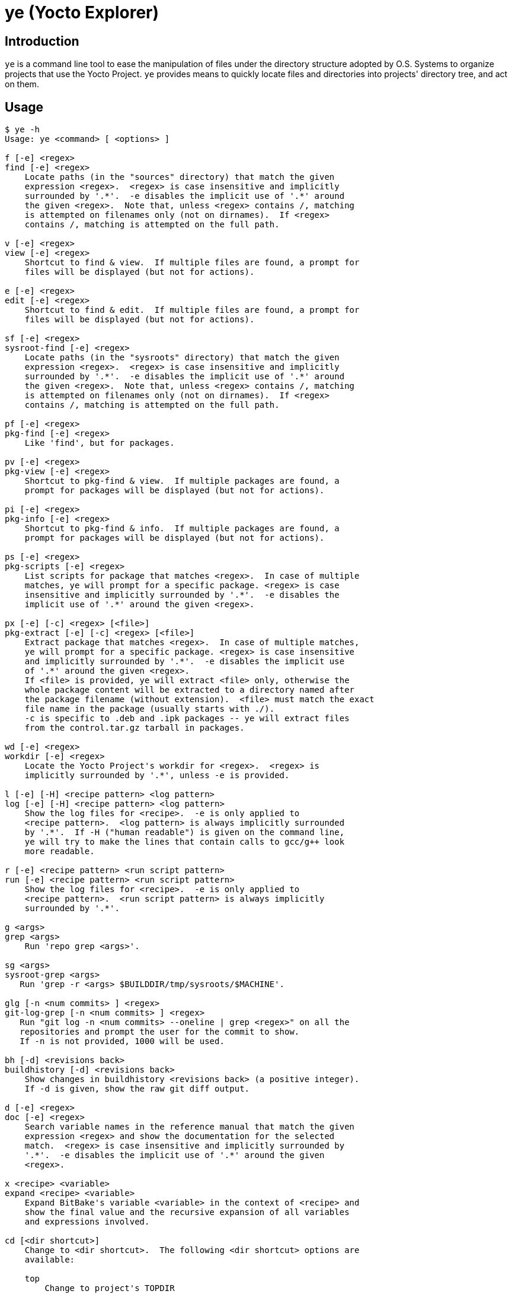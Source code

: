= ye (Yocto Explorer)

== Introduction

`ye` is a command line tool to ease the manipulation of files under
the directory structure adopted by O.S. Systems to organize projects
that use the Yocto Project.  `ye` provides means to quickly locate
files and directories into projects' directory tree, and act on them.

== Usage

....
$ ye -h
Usage: ye <command> [ <options> ]

f [-e] <regex>
find [-e] <regex>
    Locate paths (in the "sources" directory) that match the given
    expression <regex>.  <regex> is case insensitive and implicitly
    surrounded by '.*'.  -e disables the implicit use of '.*' around
    the given <regex>.  Note that, unless <regex> contains /, matching
    is attempted on filenames only (not on dirnames).  If <regex>
    contains /, matching is attempted on the full path.

v [-e] <regex>
view [-e] <regex>
    Shortcut to find & view.  If multiple files are found, a prompt for
    files will be displayed (but not for actions).

e [-e] <regex>
edit [-e] <regex>
    Shortcut to find & edit.  If multiple files are found, a prompt for
    files will be displayed (but not for actions).

sf [-e] <regex>
sysroot-find [-e] <regex>
    Locate paths (in the "sysroots" directory) that match the given
    expression <regex>.  <regex> is case insensitive and implicitly
    surrounded by '.*'.  -e disables the implicit use of '.*' around
    the given <regex>.  Note that, unless <regex> contains /, matching
    is attempted on filenames only (not on dirnames).  If <regex>
    contains /, matching is attempted on the full path.

pf [-e] <regex>
pkg-find [-e] <regex>
    Like 'find', but for packages.

pv [-e] <regex>
pkg-view [-e] <regex>
    Shortcut to pkg-find & view.  If multiple packages are found, a
    prompt for packages will be displayed (but not for actions).

pi [-e] <regex>
pkg-info [-e] <regex>
    Shortcut to pkg-find & info.  If multiple packages are found, a
    prompt for packages will be displayed (but not for actions).

ps [-e] <regex>
pkg-scripts [-e] <regex>
    List scripts for package that matches <regex>.  In case of multiple
    matches, ye will prompt for a specific package. <regex> is case
    insensitive and implicitly surrounded by '.*'.  -e disables the
    implicit use of '.*' around the given <regex>.

px [-e] [-c] <regex> [<file>]
pkg-extract [-e] [-c] <regex> [<file>]
    Extract package that matches <regex>.  In case of multiple matches,
    ye will prompt for a specific package. <regex> is case insensitive
    and implicitly surrounded by '.*'.  -e disables the implicit use
    of '.*' around the given <regex>.
    If <file> is provided, ye will extract <file> only, otherwise the
    whole package content will be extracted to a directory named after
    the package filename (without extension).  <file> must match the exact
    file name in the package (usually starts with ./).
    -c is specific to .deb and .ipk packages -- ye will extract files
    from the control.tar.gz tarball in packages.

wd [-e] <regex>
workdir [-e] <regex>
    Locate the Yocto Project's workdir for <regex>.  <regex> is
    implicitly surrounded by '.*', unless -e is provided.

l [-e] [-H] <recipe pattern> <log pattern>
log [-e] [-H] <recipe pattern> <log pattern>
    Show the log files for <recipe>.  -e is only applied to
    <recipe pattern>.  <log pattern> is always implicitly surrounded
    by '.*'.  If -H ("human readable") is given on the command line,
    ye will try to make the lines that contain calls to gcc/g++ look
    more readable.

r [-e] <recipe pattern> <run script pattern>
run [-e] <recipe pattern> <run script pattern>
    Show the log files for <recipe>.  -e is only applied to
    <recipe pattern>.  <run script pattern> is always implicitly
    surrounded by '.*'.

g <args>
grep <args>
    Run 'repo grep <args>'.

sg <args>
sysroot-grep <args>
   Run 'grep -r <args> $BUILDDIR/tmp/sysroots/$MACHINE'.

glg [-n <num commits> ] <regex>
git-log-grep [-n <num commits> ] <regex>
   Run "git log -n <num commits> --oneline | grep <regex>" on all the
   repositories and prompt the user for the commit to show.
   If -n is not provided, 1000 will be used.

bh [-d] <revisions back>
buildhistory [-d] <revisions back>
    Show changes in buildhistory <revisions back> (a positive integer).
    If -d is given, show the raw git diff output.

d [-e] <regex>
doc [-e] <regex>
    Search variable names in the reference manual that match the given
    expression <regex> and show the documentation for the selected
    match.  <regex> is case insensitive and implicitly surrounded by
    '.*'.  -e disables the implicit use of '.*' around the given
    <regex>.

x <recipe> <variable>
expand <recipe> <variable>
    Expand BitBake's variable <variable> in the context of <recipe> and
    show the final value and the recursive expansion of all variables
    and expressions involved.

cd [<dir shortcut>]
    Change to <dir shortcut>.  The following <dir shortcut> options are
    available:

    top
        Change to project's TOPDIR

    wd [<recipe>]
        Change to <recipe>'s WORKDIR or to BUILDDIR/tmp/deploy/work if
        <recipe> is not provided

    bd
        Change to BUILDDIR

    sd
        Change to the sysroot directory for MACHINE

    src [<recipe>]
        Change to <recipes>'s source dir or to TOPDIR/sources
        if <recipe> is not provided

    img
        Change to BUILDDIR/tmp/deploy/MACHINE/image/

    pkg
        Change to BUILDDIR/tmp/deploy/PKG_TYPE/image/

    manifest
        Change to TOPDIR/.repo/manifests

    When called without arguments, ye cd will change to BUILDDIR.

    To use this feature, source'ing the ye-cd shell helper is required.
....

All the operations performed by the toplevel commands `find`,
`sysroot-find`, `pkg-find`, `workdir`, `log` and `run` are related to
locating files and directories in the project's directory structure.

Each command handles a special case:

`find`:: Search for files in the directory where the source files are
stored (`<yocto root dir>/sources`).

`sysroot-find`:: Search for files in the sysroots directories
(`$BUILDDIR/tmp/sysroots`).

`pkg-find`:: Search for package files in the deploy directory for
packages (`$BUILDDIR/tmp/deploy/<pkg format>`).

`workdir`:: Search for recipes' work directories in the work directory
(`$BUILDDIR/tmp/work`).

`log`:: Search for task log files in the work directory
(`$BUILDDIR/<arch>/<recipe>/<version>/temp`) for the recipes that
match the given recipe pattern.

`run`:: Search for task run script files in the work directory
(`$BUILDDIR/<arch>/<recipe>/<version>/temp`) for the recipes that
match the given recipe pattern.

`grep`:: A wrapper around `repo grep`, which interactively prompts for
actions on files that match the search patterns.

`buildhistory`:: A wrapper for either `buildhistory-diff` or `git
diff` in the buildhistory directory (when `-d` is provided).  The
mandatory numeric argument is the number of revisions back the diff
should be generated from.

All commands, except `buildhistory` and `expand` use a regular
expression pattern (`<regex>`) as argument, which is matched against
filenames only if they don't contain a slash (`/`) character.  If they
contain a slash character, it means you probably want to search for a
full or partial paths with at least one directory part.  In this case,
`ye` will match the pattern agains the full file path.

All commands, except `grep`, `buildhistory`, `expand` and `cd`, accept
a `-e` option, which indicates the search is to be _exact_.  Without
this option `ye` will surround the provided pattern by `.*`, which
means matching anything before and after the provided pattern (which
will be matched against the filename or the full path, depending if
the given pattern contains a slash or not).

The matches will be highlighted in red on the output.

Except for the `workdir`, `buildhistory` and `expand` commands, all
`ye` commands are (or may be) interactive.  After locating files that
match the given pattern, `ye` will prompt you to select one of the
matches and, next, what to do with it.  In case the standard output is
not a terminal (e.g., a file or a pipe), interactive commands will
just print the results to the standard output (no prompt for action
will be displayed).

Example:

....
$ ye f flex
[0] ~/yocto/sources/poky/meta/recipes-devtools/flex/flex.inc [0]
[1] ~/yocto/sources/poky/meta/recipes-devtools/flex/flex_2.5.35.bb [1]
Option (ENTER to cancel): 1
[v] View
[e] Edit
Option (ENTER to cancel): v
     1  require flex.inc
     2  PR = "r3"
     3  LICENSE="BSD"
     4  LIC_FILES_CHKSUM = "file://COPYING;md5=e4742cf92e89040b39486a6219b68067"
     5  BBCLASSEXTEND = "native nativesdk"
     6  
     7  SRC_URI += "file://avoid-FORTIFY-warnings.patch \
     8              file://int-is-not-the-same-size-as-size_t.patch"
     9  
    10  SRC_URI[md5sum] = "10714e50cea54dc7a227e3eddcd44d57"
    11  SRC_URI[sha256sum] = "0becbd4b2b36b99c67f8c22ab98f7f80c9860aec70..."
....

NOTE: `ye` also allows you to use shortcuts for selecting options and
actions at the same prompt.  In the example above, we typed `0 ENTER`
to select `flex.inc`, then `0 ENTER` to select the `View` action.  The
shortcut would be `0v ENTER` in the file selection prompt.  For
`Edit`, the shortcut would be `0e ENTER`.

Shortcuts for actions may also be specified on the command line.  Some
commands are actually shortcuts to `<command> -> <action>`:

`view` (`v`):: shortcut to `find -> view`
`edit` (`e`):: shortcut to `find -> edit`
`pkg-view` (`pv`):: shortcut to `pkg-find -> view`
`pkg-info` (`pi`):: shortcut to `pkg-find -> info`

In case the pattern given as argument to `find` or `pkg-find` matches
multiple files or packages, a prompt for selecting files will be
displayed if the standard output is a terminal.  If the standard
output is not a terminal, all matches will be printed.

Except for the `find` and `grep` commands, all commands expect the
`BUILDDIR` environment variable to be set in the environment.  This
variable is automatically set by the `setup-environment` script
provided by O.S. Systems for the Yocto Project-based projects.


== Configuration

`ye` allows you to customize the pager and the editor it uses for
displaying and editing files, respectively.

The configuration is via environment variables.  `ye` uses `YE_PAGER`
and `YE_EDITOR` for pager and editor, respectively.

For the editor, `ye` first checks if `YE_EDITOR` is set in the
environment.  If it is not set, it checks the `EDITOR` environment
variable.  If it is not set, it resorts to `emacs`.  If `emacs` cannot
be found, you'll get an error.

For the pager, `ye` first checks if `YE_PAGER` is set in the
environment.  If it is not set, it checks the `PAGER` environment
variable.  If it is not set, it resorts to `less -N %s`.  If `less`
cannot be found, you'll get an error.

`%s` can be used as a placeholder for the file to act upon.


== Requirements

A Python installation and the directory structure in the layout
created by O.S. System's Yocto Project-based platforms.

`ye` has been more extensively tested with Python version 2.7.3, but
it should work with other recent Python 2.x versions and with Python
3.x.

For the `doc` command, the http://lxml.de/[lxml] module for Python is
required.

For the `cd` command, a Bourne-compatible shell is required.

== License

`ye` is distributed under the GNU Affero General Public License.  See
the `LICENSE` file for the full license text.

